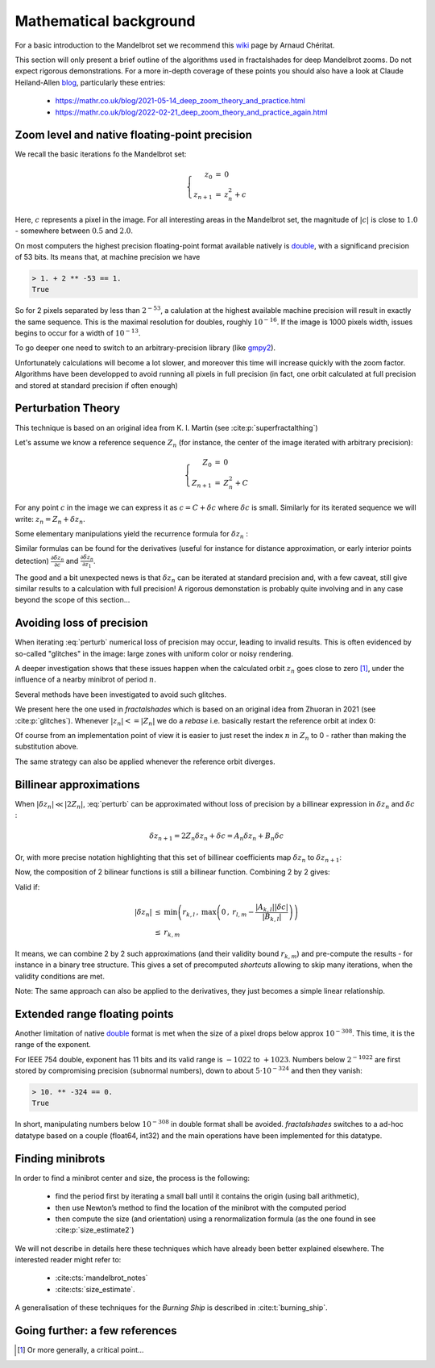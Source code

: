 Mathematical background
***********************

For a basic introduction to the Mandelbrot set we recommend this wiki_
page by Arnaud Chéritat.

This section will only present a brief outline of the algorithms used in
fractalshades for deep Mandelbrot zooms. Do not expect rigorous
demonstrations. For a more in-depth coverage of these points you should
also have a look at Claude Heiland-Allen blog_, particularly these entries:

  - https://mathr.co.uk/blog/2021-05-14_deep_zoom_theory_and_practice.html
  - https://mathr.co.uk/blog/2022-02-21_deep_zoom_theory_and_practice_again.html


Zoom level and native floating-point precision
~~~~~~~~~~~~~~~~~~~~~~~~~~~~~~~~~~~~~~~~~~~~~~

We recall the basic iterations fo the Mandelbrot set:

.. math::

    \left\{
    \begin{array}{rcl}
    z_0 &= &0 \\
    z_{n+1} &= &z_{n}^2 + c
    \end{array}
    \right.

Here, :math:`c` represents a pixel in the image. For all interesting
areas in the Mandelbrot set, the magnitude of :math:`|c|` is close to
:math:`1.0` - somewhere between :math:`0.5` and :math:`2.0`. 

On most computers the highest precision floating-point format available
natively is double_, with a significand precision of 53 bits. Its means that,
at machine precision we have

.. code-block:: console

    > 1. + 2 ** -53 == 1.
    True

So for 2 pixels separated by less than :math:`2^{-53}`, a calulation at the
highest available machine precision will result in exactly the same sequence.
This is the maximal resolution for doubles, roughly :math:`10^{-16}`.
If the image is 1000 pixels width, issues begins to occur for a width
of :math:`10^{-13}`.

To go deeper one need to switch to an arbitrary-precision library (like
gmpy2_).

Unfortunately calculations will become a lot slower,
and moreover this time will increase quickly with the zoom factor.
Algorithms have been developped to avoid running all pixels in full precision
(in fact, one orbit calculated at full precision and stored at standard
precision if often enough)


Perturbation Theory
~~~~~~~~~~~~~~~~~~~~

This technique is based on an original idea from  K. I. Martin (see 
:cite:p:`superfractalthing`)

Let's assume we know a reference sequence :math:`Z_n` (for instance, the
center of the image iterated with arbitrary precision):

.. math::

    \left\{
    \begin{array}{rcl}
    Z_0 &= &0 \\
    Z_{n+1} &= &Z_{n}^2 + C
    \end{array}
    \right.

For any point :math:`c` in the image we can express it as
:math:`c = C + \delta c` where :math:`\delta c` is small.
Similarly for its iterated sequence we will write:
:math:`z_n = Z_n + \delta z_n`.

Some elementary manipulations yield the recurrence formula for
:math:`\delta z_n` :

.. math::
    :label: perturb

    \left\{
    \begin{array}{rcl}
    \delta z_0 &= &0 \\
    \delta z_{n+1} &= & \delta z_n (2 Z_n + \delta z_n) + \delta c 
    \end{array}
    \right.

Similar formulas can be found for the derivatives (useful for instance
for distance approximation, or early interior points detection)
:math:`\frac {\partial \delta z_n}{\partial c}` and
:math:`\frac {\partial \delta z_n}{\partial z_1}`.

The good and a bit unexpected news is that :math:`\delta z_n` can be iterated
at standard precision and, with a few caveat, still give similar results to a
calculation with full precision! A rigorous demonstation is
probably quite involving and in any case beyond the scope of this section... 


Avoiding loss of precision
~~~~~~~~~~~~~~~~~~~~~~~~~~

When iterating :eq:`perturb` numerical loss of precision may occur,
leading to invalid results. This is often evidenced by so-called "glitches"
in the image: large zones with uniform color or noisy rendering.

A deeper investigation shows that these issues happen when the calculated
orbit :math:`z_n` goes close to zero [#f1]_, under the influence of a nearby
minibrot of period :math:`n`.

Several methods have been investigated to avoid such glitches.

We present here the one used in `fractalshades` which is based
on an original idea from Zhuoran in 2021 (see :cite:p:`glitches`). Whenever 
:math:`|z_n| <= |Z_n|` we do a *rebase* i.e. basically restart the reference
orbit at index 0:

.. math::
    :label: rebase

    \left\{
    \begin{array}{rcll}
    \delta z_{n+1} &\leftarrow &z_n & \\
    Z_{n+1+i} &\leftarrow &Z_i &\forall i \in \mathbb{N}
    \end{array}
    \right.

Of course from an implementation point of view it is easier to just
reset the index :math:`n` in :math:`Z_n` to 0 - rather than making the
substitution above.

The same strategy can also be applied whenever the reference orbit diverges.

Billinear approximations
~~~~~~~~~~~~~~~~~~~~~~~~

When :math:`|\delta z_n| \ll |2 Z_n|`,
:eq:`perturb` can be approximated without loss of precision by
a billinear expression in :math:`\delta z_n` and :math:`\delta c` :

.. math::

    \delta z_{n+1} = 2 Z_n \delta z_n + \delta c 
                   = A_n \delta z_n + B_n \delta c

Or, with more precise notation highlighting that this set of billinear
coefficients map :math:`\delta z_n` to :math:`\delta z_{n+1}`:

.. math::
    :label: perturb_BLA

    \delta z_{n+1} = A_{n, n+1} \cdot \delta z_n + B_{n, n+1} \cdot \delta c 
    \quad \forall \, \delta z_n, \, |\delta z_n| \ll |2 Z_n| = r_{n, n+1}

Now, the composition of 2 bilinear functions is still a billinear function.
Combining 2 by 2 gives:

.. math::
    :label: composition

    \left\{
    \begin{array}{rcll}
    A_{k, m} &= & A_{k, l} \cdot A_{l, m}& \\
    B_{k, m} &= & B_{k, l} \cdot A_{l, m} + A_{l, m} 
    \end{array}
    \right.

Valid if:

.. math::

    \begin{array}{rcl}
    |\delta z_n| &\leq & \min \left( r_{k, l}\, , \: 
    \max \left( 0\, , \:
    r_{l, m} - \frac{|A_{k, l}| |\delta c|}{|B_{k, l}|}
    \right) \right) \\
     &\leq & r_{k, m}
    \end{array}

It means, we can combine 2 by 2 such approximations (and their validity bound
:math:`r_{k, m}`) and pre-compute the results - for instance in a binary tree
structure.
This gives a set of precomputed *shortcuts* allowing to skip many iterations,
when the validity conditions are met.

Note: The same approach can also be applied to the derivatives,
they just becomes a simple linear relationship.

Extended range floating points
~~~~~~~~~~~~~~~~~~~~~~~~~~~~~~

Another limitation of native double_ format is met when the size of a pixel
drops below approx :math:`10^{-308}`. This time, it is the range of the
exponent.

For IEEE 754 double, exponent has 11 bits and its valid range is :math:`-1022`
to :math:`+1023`. Numbers below :math:`2^{-1022}` are first stored by
compromising precision (subnormal numbers), down to about
:math:`5 \cdot 10^{-324}` and then they vanish:

.. code-block:: console

    > 10. ** -324 == 0.
    True

In short, manipulating numbers below :math:`10^{-308}` in double format shall
be avoided. `fractalshades` switches to a ad-hoc datatype based on a couple
(float64, int32) and the main operations have been implemented for this
datatype.

Finding minibrots
~~~~~~~~~~~~~~~~~

In order to find a minibrot center and size, the process is the following:

  - find the period first by iterating a small ball until it contains the
    origin (using ball arithmetic),

  - then use Newton’s method to find the location of the minibrot with the
    computed period

  - then compute the size (and orientation) using a renormalization formula
    (as the one found in see :cite:p:`size_estimate2`)

We will not describe in details here these techniques which have already been
better explained elsewhere. The interested reader might refer to: 

  - :cite:cts:`mandelbrot_notes`
  - :cite:cts:`size_estimate`.

A generalisation of these techniques for 
the *Burning Ship* is described in :cite:t:`burning_ship`.

Going further: a few references
~~~~~~~~~~~~~~~~~~~~~~~~~~~~~~~


.. bibliography::
   :all:


.. _wiki: https://www.math.univ-toulouse.fr/~cheritat/wiki-draw/index.php/Mandelbrot_set
.. _blog: https://mathr.co.uk/blog/
.. _double: https://en.wikipedia.org/wiki/Double-precision_floating-point_format
.. _gmpy2: https://pypi.org/project/gmpy2/


.. [#f1] Or more generally, a critical point...


